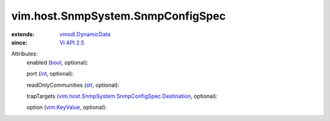 .. _int: https://docs.python.org/2/library/stdtypes.html

.. _str: https://docs.python.org/2/library/stdtypes.html

.. _bool: https://docs.python.org/2/library/stdtypes.html

.. _VI API 2.5: ../../../vim/version.rst#vimversionversion2

.. _vim.KeyValue: ../../../vim/KeyValue.rst

.. _vmodl.DynamicData: ../../../vmodl/DynamicData.rst

.. _vim.host.SnmpSystem.SnmpConfigSpec.Destination: ../../../vim/host/SnmpSystem/SnmpConfigSpec/Destination.rst


vim.host.SnmpSystem.SnmpConfigSpec
==================================
  
:extends: vmodl.DynamicData_
:since: `VI API 2.5`_

Attributes:
    enabled (`bool`_, optional):

    port (`int`_, optional):

    readOnlyCommunities (`str`_, optional):

    trapTargets (`vim.host.SnmpSystem.SnmpConfigSpec.Destination`_, optional):

    option (`vim.KeyValue`_, optional):

